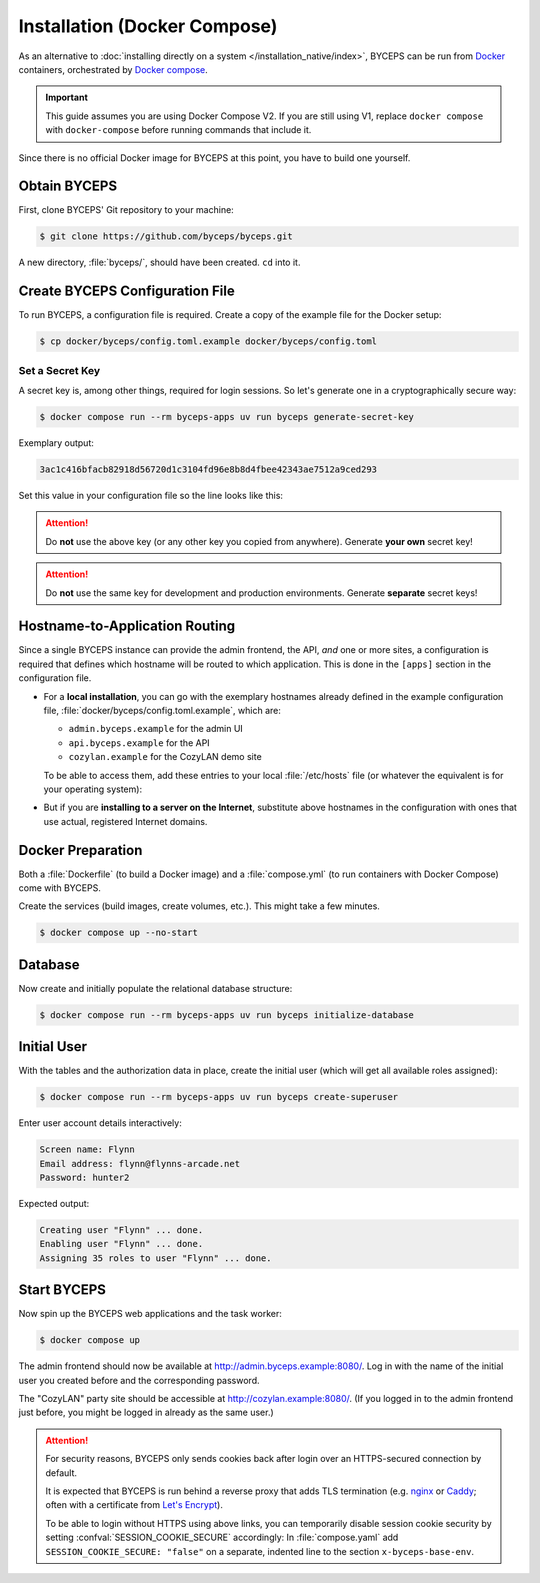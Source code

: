 *****************************
Installation (Docker Compose)
*****************************

As an alternative to :doc:`installing directly on a system
</installation_native/index>`, BYCEPS can be run from Docker_
containers, orchestrated by `Docker compose`_.

.. important:: This guide assumes you are using Docker Compose V2. If
   you are still using V1, replace ``docker compose`` with
   ``docker-compose`` before running commands that include it.

Since there is no official Docker image for BYCEPS at this point, you
have to build one yourself.

.. _Docker: https://www.docker.com/
.. _Docker Compose: https://docs.docker.com/compose/


Obtain BYCEPS
=============

First, clone BYCEPS' Git repository to your machine:

.. code-block:: console

    $ git clone https://github.com/byceps/byceps.git

A new directory, :file:`byceps/`, should have been created. ``cd`` into
it.


Create BYCEPS Configuration File
================================

To run BYCEPS, a configuration file is required. Create a copy of the
example file for the Docker setup:

.. code-block:: console

    $ cp docker/byceps/config.toml.example docker/byceps/config.toml


Set a Secret Key
----------------

A secret key is, among other things, required for login sessions. So
let's generate one in a cryptographically secure way:

.. code-block:: console

    $ docker compose run --rm byceps-apps uv run byceps generate-secret-key

Exemplary output:

.. code-block:: none

    3ac1c416bfacb82918d56720d1c3104fd96e8b8d4fbee42343ae7512a9ced293

Set this value in your configuration file so the line looks like this:

.. code-block:: toml
    :caption: excerpt from :file:`docker/byceps/config.toml`

    secret_key = "3ac1c416bfacb82918d56720d1c3104fd96e8b8d4fbee42343ae7512a9ced293"

.. attention:: Do **not** use the above key (or any other key you copied
   from anywhere). Generate **your own** secret key!

.. attention:: Do **not** use the same key for development and
   production environments. Generate **separate** secret keys!


Hostname-to-Application Routing
===============================

Since a single BYCEPS instance can provide the admin frontend, the API,
*and* one or more sites, a configuration is required that defines which
hostname will be routed to which application. This is done in the
``[apps]`` section in the configuration file.

- For a **local installation**, you can go with the exemplary hostnames
  already defined in the example configuration file,
  :file:`docker/byceps/config.toml.example`, which are:

  - ``admin.byceps.example`` for the admin UI
  - ``api.byceps.example`` for the API
  - ``cozylan.example`` for the CozyLAN demo site

  To be able to access them, add these entries to your local
  :file:`/etc/hosts` file (or whatever the equivalent is for your
  operating system):

  .. code-block::
      :caption: excerpt from :file:`/etc/hosts`

      127.0.0.1       admin.byceps.example
      127.0.0.1       api.byceps.example
      127.0.0.1       cozylan.example

- But if you are **installing to a server on the Internet**, substitute
  above hostnames in the configuration with ones that use actual,
  registered Internet domains.


Docker Preparation
==================

Both a :file:`Dockerfile` (to build a Docker image) and a
:file:`compose.yml` (to run containers with Docker Compose) come with
BYCEPS.

Create the services (build images, create volumes, etc.). This might
take a few minutes.

.. code-block:: console

    $ docker compose up --no-start


Database
========

Now create and initially populate the relational database structure:

.. code-block:: console

    $ docker compose run --rm byceps-apps uv run byceps initialize-database


Initial User
============

With the tables and the authorization data in place, create the initial
user (which will get all available roles assigned):

.. code-block:: console

    $ docker compose run --rm byceps-apps uv run byceps create-superuser

Enter user account details interactively:

.. code-block:: none

    Screen name: Flynn
    Email address: flynn@flynns-arcade.net
    Password: hunter2

Expected output:

.. code-block:: none

    Creating user "Flynn" ... done.
    Enabling user "Flynn" ... done.
    Assigning 35 roles to user "Flynn" ... done.


Start BYCEPS
============

Now spin up the BYCEPS web applications and the task worker:

.. code-block:: console

    $ docker compose up

The admin frontend should now be available at
http://admin.byceps.example:8080/. Log in with the name of the initial
user you created before and the corresponding password.

The "CozyLAN" party site should be accessible at
http://cozylan.example:8080/. (If you logged in to the admin frontend
just before, you might be logged in already as the same user.)

.. attention:: For security reasons, BYCEPS only sends cookies back
   after login over an HTTPS-secured connection by default.

   It is expected that BYCEPS is run behind a reverse proxy that adds
   TLS termination (e.g. nginx_ or Caddy_; often with a certificate from
   `Let's Encrypt`_).

   To be able to login without HTTPS using above links, you can
   temporarily disable session cookie security by setting
   :confval:`SESSION_COOKIE_SECURE` accordingly: In :file:`compose.yaml`
   add ``SESSION_COOKIE_SECURE: "false"`` on a separate, indented line
   to the section ``x-byceps-base-env``.

.. _nginx: https://nginx.org/
.. _Caddy: https://caddyserver.com/
.. _Let's Encrypt: https://letsencrypt.org/
